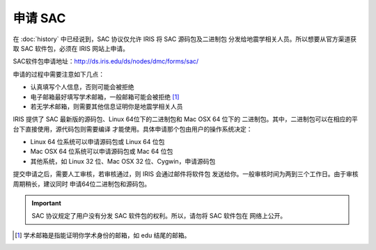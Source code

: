申请 SAC
========

在 :doc:`history` 中已经说到，SAC 协议仅允许 IRIS 将 SAC 源码包及二进制包
分发给地震学相关人员。所以想要从官方渠道获取 SAC 软件包，必须在 IRIS 网站上申请。

SAC软件包申请地址：http://ds.iris.edu/ds/nodes/dmc/forms/sac/

申请的过程中需要注意如下几点：

-  认真填写个人信息，否则可能会被拒绝
-  电子邮箱最好填写学术邮箱，一般邮箱可能会被拒绝 [1]_
-  若无学术邮箱，则需要其他信息证明你是地震学相关人员

IRIS 提供了 SAC 最新版的源码包、Linux 64位下的二进制包和 Mac OSX 64 位下的
二进制包。其中，二进制包可以在相应的平台下直接使用，源代码包则需要编译
才能使用。具体申请那个包由用户的操作系统决定：

-  Linux 64 位系统可以申请源码包或 Linux 64 位包
-  Mac OSX 64 位系统可以申请源码包或 Mac 64 位包
-  其他系统，如 Linux 32 位、Mac OSX 32 位、Cygwin，申请源码包

提交申请之后，需要人工审核，若审核通过，则 IRIS 会通过邮件将软件包
发送给你。一般审核时间为两到三个工作日。由于审核周期稍长，建议同时
申请64位二进制包和源码包。

.. important::

   SAC 协议规定了用户没有分发 SAC 软件包的权利。所以，请勿将 SAC 软件包在
   网络上公开。

.. [1] 学术邮箱是指能证明你学术身份的邮箱，如 edu 结尾的邮箱。

